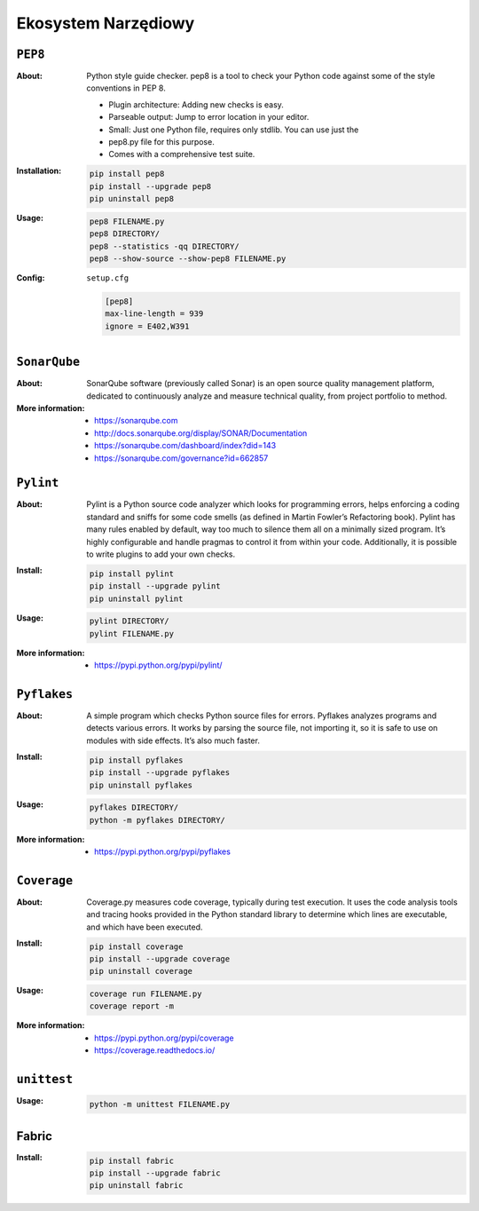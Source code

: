 ********************
Ekosystem Narzędiowy
********************


``PEP8``
========

:About:
    Python style guide checker. pep8 is a tool to check your Python code
    against some of the style conventions in PEP 8.

    * Plugin architecture: Adding new checks is easy.
    * Parseable output: Jump to error location in your editor.
    * Small: Just one Python file, requires only stdlib. You can use just the
    * pep8.py file for this purpose.
    * Comes with a comprehensive test suite.

:Installation:
    .. code:: bash

        pip install pep8
        pip install --upgrade pep8
        pip uninstall pep8

:Usage:
    .. code:: bash

        pep8 FILENAME.py
        pep8 DIRECTORY/
        pep8 --statistics -qq DIRECTORY/
        pep8 --show-source --show-pep8 FILENAME.py

:Config:
    ``setup.cfg``

    .. code:: ini

        [pep8]
        max-line-length = 939
        ignore = E402,W391

``SonarQube``
=============

:About:
    SonarQube software (previously called Sonar) is an open source quality management platform, dedicated to continuously analyze and measure technical quality, from project portfolio to method.

:More information:
    * https://sonarqube.com
    * http://docs.sonarqube.org/display/SONAR/Documentation
    * https://sonarqube.com/dashboard/index?did=143
    * https://sonarqube.com/governance?id=662857


``Pylint``
==========

:About:
    Pylint is a Python source code analyzer which looks for programming errors, helps enforcing a coding standard and sniffs for some code smells (as defined in Martin Fowler’s Refactoring book). Pylint has many rules enabled by default, way too much to silence them all on a minimally sized program. It’s highly configurable and handle pragmas to control it from within your code. Additionally, it is possible to write plugins to add your own checks.

:Install:
    .. code:: bash

        pip install pylint
        pip install --upgrade pylint
        pip uninstall pylint

:Usage:
    .. code:: bash

        pylint DIRECTORY/
        pylint FILENAME.py

:More information:
    * https://pypi.python.org/pypi/pylint/


``Pyflakes``
============

:About:
    A simple program which checks Python source files for errors. Pyflakes analyzes programs and detects various errors. It works by parsing the source file, not importing it, so it is safe to use on modules with side effects. It’s also much faster.

:Install:
    .. code:: shell

        pip install pyflakes
        pip install --upgrade pyflakes
        pip uninstall pyflakes

:Usage:
    .. code:: bash

        pyflakes DIRECTORY/
        python -m pyflakes DIRECTORY/

:More information:
    * https://pypi.python.org/pypi/pyflakes


``Coverage``
============

:About:
    Coverage.py measures code coverage, typically during test execution. It uses the code analysis tools and tracing hooks provided in the Python standard library to determine which lines are executable, and which have been executed.

:Install:
    .. code:: bash

        pip install coverage
        pip install --upgrade coverage
        pip uninstall coverage

:Usage:
    .. code:: bash

        coverage run FILENAME.py
        coverage report -m

:More information:
    * https://pypi.python.org/pypi/coverage
    * https://coverage.readthedocs.io/


``unittest``
============

:Usage:
    .. code:: bash

        python -m unittest FILENAME.py


Fabric
======

:Install:
    .. code:: bash

        pip install fabric
        pip install --upgrade fabric
        pip uninstall fabric
